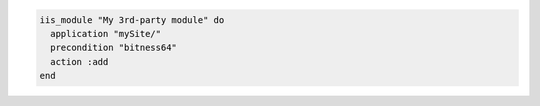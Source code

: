 .. This is an included how-to. 

.. To add a module named "My 3rd-party module" to ``mySite``:

.. code-block:: ruby

   iis_module "My 3rd-party module" do
     application "mySite/"
     precondition "bitness64"
     action :add
   end




